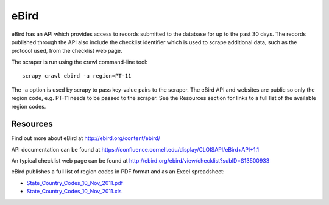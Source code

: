 =====
eBird
=====
eBird has an API which provides access to records submitted to the database for
up to the past 30 days. The records published through the API also include the
checklist identifier which is used to scrape additional data, such as the
protocol used, from the checklist web page.

The scraper is run using the crawl command-line tool::

    scrapy crawl ebird -a region=PT-11

The -a option is used by scrapy to pass key-value pairs to the scraper. The
eBird API and websites are public so only the region code, e.g. PT-11 needs to
be passed to the scraper. See the Resources section for links to a full list
of the available region codes.

Resources
---------

Find out more about eBird at http://ebird.org/content/ebird/

API documentation can be found at https://confluence.cornell.edu/display/CLOISAPI/eBird+API+1.1

An typical checklist web page can be found at http://ebird.org/ebird/view/checklist?subID=S13500933

eBird publishes a full list of region codes in PDF format and as an Excel spreadsheet:

* `State_Country_Codes_10_Nov_2011.pdf <http://help.ebird.org/customer/portal/kb_article_attachments/14685/original.pdf>`_
* `State_Country_Codes_10_Nov_2011.xls <http://help.ebird.org/customer/portal/kb_article_attachments/14684/original.xls>`_
